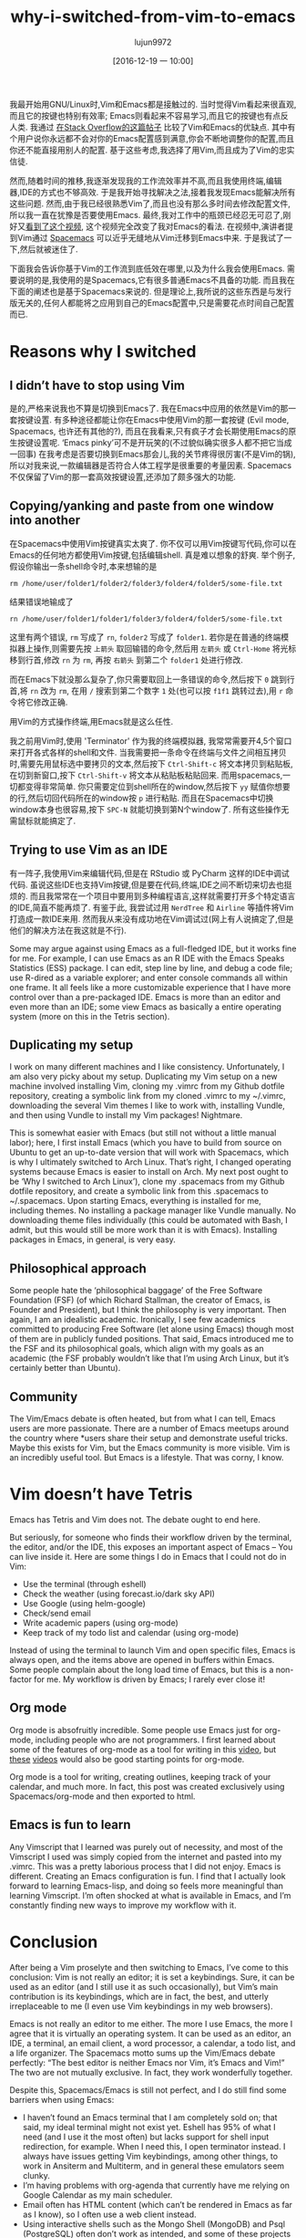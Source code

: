 #+TITLE: why-i-switched-from-vim-to-emacs
#+URl: https://matthaffner.wordpress.com/2016/12/07/why-i-switched-from-vim-to-emacs/
#+AUTHOR: lujun9972
#+TAGS: raw
#+DATE: [2016-12-19 一 10:00]
#+LANGUAGE:  zh-CN
#+OPTIONS:  H:6 num:nil toc:t \n:nil ::t |:t ^:nil -:nil f:t *:t <:nil


我最开始用GNU/Linux时,Vim和Emacs都是接触过的. 当时觉得Vim看起来很直观,而且它的按键也特别有效率; Emacs则看起来不容易学习,而且它的按键也有点反人类.
我通过 [[http://unix.stackexchange.com/questions/986/what-are-the-pros-and-cons-of-vim-and-emacs][在Stack Overflow的这篇帖子]] 比较了Vim和Emacs的优缺点. 其中有个用户说你永远都不会对你的Emacs配置感到满意,你会不断地调整你的配置,而且你还不能直接用别人的配置.
基于这些考虑,我选择了用Vim,而且成为了Vim的忠实信徒.

然而,随着时间的推移,我逐渐发现我的工作流效率并不高,而且我使用终端,编辑器,IDE的方式也不够高效.
于是我开始寻找解决之法,接着我发现Emacs能解决所有这些问题. 然而,由于我已经很熟悉Vim了,而且也没有那么多时间去修改配置文件,所以我一直在犹豫是否要使用Emacs.
最终,我对工作中的瓶颈已经忍无可忍了,刚好又[[https://www.youtube.com/watch?v=JWD1Fpdd4Pc&t][看到了这个视频]], 这个视频完全改变了我对Emacs的看法.
在视频中,演讲者提到Vim通过 [[http://spacemacs.org/][Spacemacs]] 可以近乎无缝地从Vim迁移到Emacs中来. 
于是我试了一下,然后就被迷住了.

下面我会告诉你基于Vim的工作流到底低效在哪里,以及为什么我会使用Emacs.
需要说明的是,我使用的是Spacemacs,它有很多普通Emacs不具备的功能. 而且我在下面的阐述也是基于Spacemacs来说的. 
但是理论上,我所说的这些东西是与发行版无关的,任何人都能将之应用到自己的Emacs配置中,只是需要花点时间自己配置而已.

* Reasons why I switched

** I didn’t have to stop using Vim

是的,严格来说我也不算是切换到Emacs了. 我在Emacs中应用的依然是Vim的那一套按键设置.
有多种途径都能让你在Emacs中使用Vim的那一套按键 (Evil mode, Spacemacs, 也许还有其他的?), 而且在我看来,只有疯子才会长期使用Emacs的原生按键设置呢.
‘Emacs pinky’可不是开玩笑的(不过貌似确实很多人都不把它当成一回事)
在我考虑是否要切换到Emacs那会儿,我的关节疼得很厉害(不是Vim的锅),所以对我来说,一款编辑器是否符合人体工程学是很重要的考量因素.
Spacemacs不仅保留了Vim的那一套高效按键设置,还添加了颇多强大的功能.

** Copying/yanking and paste from one window into another

在Spacemacs中使用Vim按键真实太爽了.
你不仅可以用Vim按键写代码,你可以在Emacs的任何地方都使用Vim按键,包括编辑shell. 真是难以想象的舒爽.
举个例子,假设你输出一条shell命令时,本来想输的是

#+BEGIN_SRC shell
  rm /home/user/folder1/folder2/folder3/folder4/folder5/some-file.txt
#+END_SRC

结果错误地输成了

#+BEGIN_SRC shell
  rn /home/user/folder1/folder1/folder3/folder4/folder5/some-file.txt
#+END_SRC

这里有两个错误, =rm= 写成了 =rn=, =folder2= 写成了 =folder1=. 
若你是在普通的终端模拟器上操作,则需要先按 =上箭头= 取回输错的命令,然后用 =左箭头= 或 =Ctrl-Home= 将光标移到行首,修改 =rn= 为 =rm=, 再按 =右箭头= 到第二个 =folder1= 处进行修改.

而在Emacs下就没那么复杂了,你只需要取回上一条错误的命令,然后按下 =0= 跳到行首,将 =rn= 改为 =rm=, 在用 =/= 搜索到第二个数字 =1= 处(也可以按 =f1f1= 跳转过去),用 =r= 命令将它修改正确.

用Vim的方式操作终端,用Emacs就是这么任性.

我之前用Vim时,使用 'Terminator' 作为我的终端模拟器, 我常常需要开4,5个窗口来打开各式各样的shell和文件.
当我需要把一条命令在终端与文件之间相互拷贝时,需要先用鼠标选中要拷贝的文本,然后按下 =Ctrl-Shift-c= 将文本拷贝到粘贴板,在切到新窗口,按下 =Ctrl-Shift-v= 将文本从粘贴板粘贴回来.
而用spacemacs,一切都变得非常简单. 你只需要定位到shell所在的window,然后按下 =yy= 赋值你想要的行,然后切回代码所在的window按 =p= 进行粘贴.
而且在Spacemacs中切换window本身也很容易,按下 =SPC-N= 就能切换到第N个window了. 所有这些操作无需鼠标就能搞定了.

** Trying to use Vim as an IDE

有一阵子,我使用Vim来编辑代码,但是在 RStudio 或 PyCharm 这样的IDE中调试代码. 
虽说这些IDE也支持Vim按键,但是要在代码,终端,IDE之间不断切来切去也挺烦的. 而且我常常在一个项目中要用到多种编程语言,这样就需要打开多个特定语言的IDE,简直不能再烦了.
有鉴于此, 我尝试过用 =NerdTree= 和 =Airline= 等插件将Vim打造成一款IDE来用. 然而我从来没有成功地在Vim调试过(网上有人说搞定了,但是他们的解决方法在我这就是不行).

Some may argue against using Emacs as a full-fledged IDE, but it works fine
for
me. For example, I can use Emacs as an R IDE with the Emacs Speaks Statistics
(ESS) package. I can edit, step line by line, and debug a code file; use
R-dired as a variable explorer; and enter console commands all within one
frame. It all feels like a more customizable experience that I have more
control
over than a pre-packaged IDE. Emacs is more than an editor and even more than
an
IDE; some view Emacs as basically a entire operating system (more on this in
the Tetris section).

** Duplicating my setup

I work on many different machines and I like consistency. Unfortunately, I am
also very picky about my setup. Duplicating my Vim setup on a new machine
involved installing Vim, cloning my .vimrc from my Github dotfile repository,
creating a symbolic link from my cloned .vimrc to my ~/.vimrc, downloading the
several Vim themes I like to work with, installing Vundle, and then using
Vundle
to install my Vim packages! Nightmare.

This is somewhat easier with Emacs (but still not without a little manual
labor); here, I first install Emacs (which you have to build from source on
Ubuntu to get an up-to-date version that will work with Spacemacs, which is
why
I ultimately switched to Arch Linux. That’s right, I changed operating systems
because Emacs is easier to install on Arch. My next post ought to be ‘Why I
switched to Arch Linux’), clone my .spacemacs from my Github dotfile
repository,
and create a symbolic link from this .spacemacs to ~/.spacemacs. Upon starting
Emacs, everything is installed for me, including themes. No installing a
package manager like Vundle manually. No downloading theme files individually
(this could be automated with Bash, I admit, but this would still be more work
than it is with Emacs). Installing packages in Emacs, in general, is very
easy.

** Philosophical approach

Some people hate the ‘philosophical baggage’ of the Free Software Foundation
(FSF) (of which Richard Stallman, the creator of Emacs, is Founder and
President), but I think the philosophy is very important. Then again, I am an
idealistic academic. Ironically, I see few academics committed to producing
Free
Software (let alone using Emacs) though most of them are in publicly funded
positions. That said, Emacs introduced me to the FSF and its philosophical
goals, which align with my goals as an academic (the FSF probably wouldn’t
like
that I’m using Arch Linux, but it’s certainly better than Ubuntu).

** Community

The Vim/Emacs debate is often heated, but from what I can tell, Emacs users
are
more passionate. There are a number of Emacs meetups around the country where
*users share their setup and demonstrate useful tricks. Maybe this exists for
Vim, but the Emacs community is more visible. Vim is an incredibly useful
tool.
But Emacs is a lifestyle. That was corny, I know.

* Vim doesn’t have Tetris

Emacs has Tetris and Vim does not. The debate ought to end here.

But seriously, for someone who finds their workflow driven by the terminal,
the
editor, and/or the IDE, this exposes an important aspect of Emacs – You can
live inside it. Here are some things I do in Emacs that I could not do in Vim:

  * Use the terminal (through eshell)
  * Check the weather (using forecast.io/dark sky API)
  * Use Google (using helm-google)
  * Check/send email
  * Write academic papers (using org-mode)
  * Keep track of my todo list and calendar (using org-mode)

Instead of using the terminal to launch Vim and open specific files, Emacs is
always open, and the items above are opened in buffers within Emacs. Some
people complain about the long load time of Emacs, but this is a non-factor
for
me. My workflow is driven by Emacs; I rarely ever close it!

** Org mode

Org mode is absofruitly incredible. Some people use Emacs just for org-mode,
including people who are not programmers. I first learned about some of the
features of org-mode as a tool for writing in this [[https://www.youtube.com/watch?v=FtieBc3KptU][video]], but [[https://www.youtube.com/watch?v=sQS06Qjnkcc&list=PLVtKhBrRV_ZkPnBtt_TD1Cs9PJlU0IIdE][these]]
[[https://www.youtube.com/watch?v=SzA2YODtgK4&t][videos]] would also be good starting points for org-mode.

Org mode is a tool for writing, creating outlines, keeping track of your
calendar, and much more. In fact, this post was created exclusively using
Spacemacs/org-mode and then exported to html.

** Emacs is fun to learn

Any Vimscript that I learned was purely out of necessity, and most of the
Vimscript I used was simply copied from the internet and pasted into my
.vimrc.
This was a pretty laborious process that I did not enjoy. Emacs is different.
Creating an Emacs configuration is fun. I find that I actually look forward to
learning Emacs-lisp, and doing so feels more meaningful than learning
Vimscript.
I’m often shocked at what is available in Emacs, and I’m constantly finding
new
ways to improve my workflow with it.

* Conclusion

After being a Vim proselyte and then switching to Emacs, I’ve come to this
conclusion: Vim is not really an editor; it is set a keybindings. Sure, it can
be used as an editor (and I still use it as such occasionally), but Vim’s main
contribution is its keybindings, which are in fact, the best, and utterly
irreplaceable to me (I even use Vim keybindings in my web browsers).

Emacs is not really an editor to me either. The more I use Emacs, the more I
agree that it is virtually an operating system. It can be used as an editor,
an
IDE, a terminal, an email client, a word processor, a calendar, a todo list,
and
a life organizer. The Spacemacs motto sums up the Vim/Emacs debate perfectly:
“The best editor is neither Emacs nor Vim, it’s Emacs and Vim!” The two are
not mutually exclusive. In fact, they work wonderfully together.

Despite this, Spacemacs/Emacs is still not perfect, and I do still find some
barriers when using Emacs:

  * I haven’t found an Emacs terminal that I am completely sold on; that said,
    my
    ideal terminal might not exist yet. Eshell has 95% of what I need (and I
    use
    it the most often) but lacks support for shell input redirection, for
    example.
    When I need this, I open terminator instead. I always have issues getting
    Vim
    keybindings, among other things, to work in Ansiterm and Multiterm, and in
    general these emulators seem clunky.
  * I’m having problems with org-agenda that currently have me relying on
    Google
    Calendar as my main scheduler.
  * Email often has HTML content (which can’t be rendered in Emacs as far as I
    know), so I often use a web client instead.
  * Using interactive shells such as the Mongo Shell (MongoDB) and Psql
    (PostgreSQL) often don’t work as intended, and some of these projects are
    not
    maintained
  * Not everyone uses Emacs, so collaborating on projects can result in extra
    time
    conforming/converting to de facto industry standards. For example, I
    frequently share manuscripts with colleagues, and exporting from the de
    facto
    industry standard word processing program (which will go unnamed) is not
    ideal
    from Emacs. Because of this, I am currently exporting .org documents into
    LibreOffice (which works quite nicely) before sending to colleagues. After
    sending to colleagues however, I have to stick with either LibreOffice or
    the
    unmentionable de facto industry standard so that I can view comments,
    respond
    to comments and track changes. I’ve seen rumors on the internet that this
    can
    be resolved, but I have yet to figure it out.
  * Leaving Emacs to use a web browser is not the end of the world, but it
    would
    be nice to have a high quality web browser inside Emacs.

I have a feeling that much of this could be resolved if I either searched
harder
for a solution, or created solutions myself. All in all, I am much happier
with
my workflow not that I’m using Emacs. If you have recommendations on how I
could
better use Emacs, please let me know!
